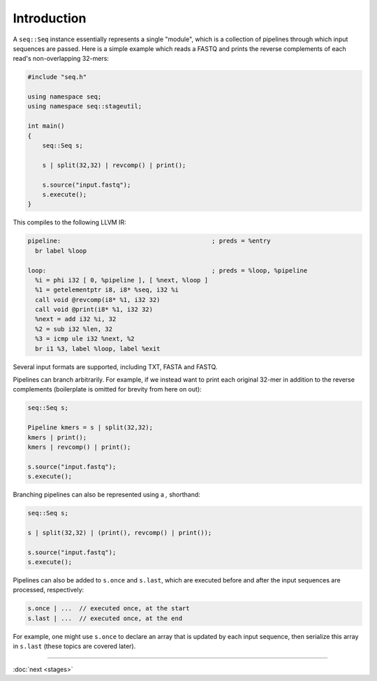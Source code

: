 Introduction
============

A ``seq::Seq`` instance essentially represents a single "module", which is a collection of pipelines through which input sequences are passed. Here is a simple example which reads a FASTQ and prints the reverse complements of each read's non-overlapping 32-mers:

.. code-block:: c++

    #include "seq.h"

    using namespace seq;
    using namespace seq::stageutil;

    int main()
    {
        seq::Seq s;

        s | split(32,32) | revcomp() | print();

        s.source("input.fastq");
        s.execute();
    }


This compiles to the following LLVM IR:

.. code-block:: llvm

    pipeline:                                         ; preds = %entry
      br label %loop

    loop:                                             ; preds = %loop, %pipeline
      %i = phi i32 [ 0, %pipeline ], [ %next, %loop ]
      %1 = getelementptr i8, i8* %seq, i32 %i
      call void @revcomp(i8* %1, i32 32)
      call void @print(i8* %1, i32 32)
      %next = add i32 %i, 32
      %2 = sub i32 %len, 32
      %3 = icmp ule i32 %next, %2
      br i1 %3, label %loop, label %exit

Several input formats are supported, including TXT, FASTA and FASTQ.

Pipelines can branch arbitrarily. For example, if we instead want to print each original 32-mer in addition to the reverse complements (boilerplate is omitted for brevity from here on out):

.. code-block:: cpp

    seq::Seq s;

    Pipeline kmers = s | split(32,32);
    kmers | print();
    kmers | revcomp() | print();

    s.source("input.fastq");
    s.execute();

Branching pipelines can also be represented using a `,` shorthand:

.. code-block:: cpp

    seq::Seq s;

    s | split(32,32) | (print(), revcomp() | print());

    s.source("input.fastq");
    s.execute();

Pipelines can also be added to ``s.once`` and ``s.last``, which are executed before and after the input sequences are processed, respectively:

.. code-block:: cpp

    s.once | ...  // executed once, at the start
    s.last | ...  // executed once, at the end

For example, one might use ``s.once`` to declare an array that is updated by each input sequence, then serialize this array in ``s.last`` (these topics are covered later).

-----

:doc:`next <stages>`
